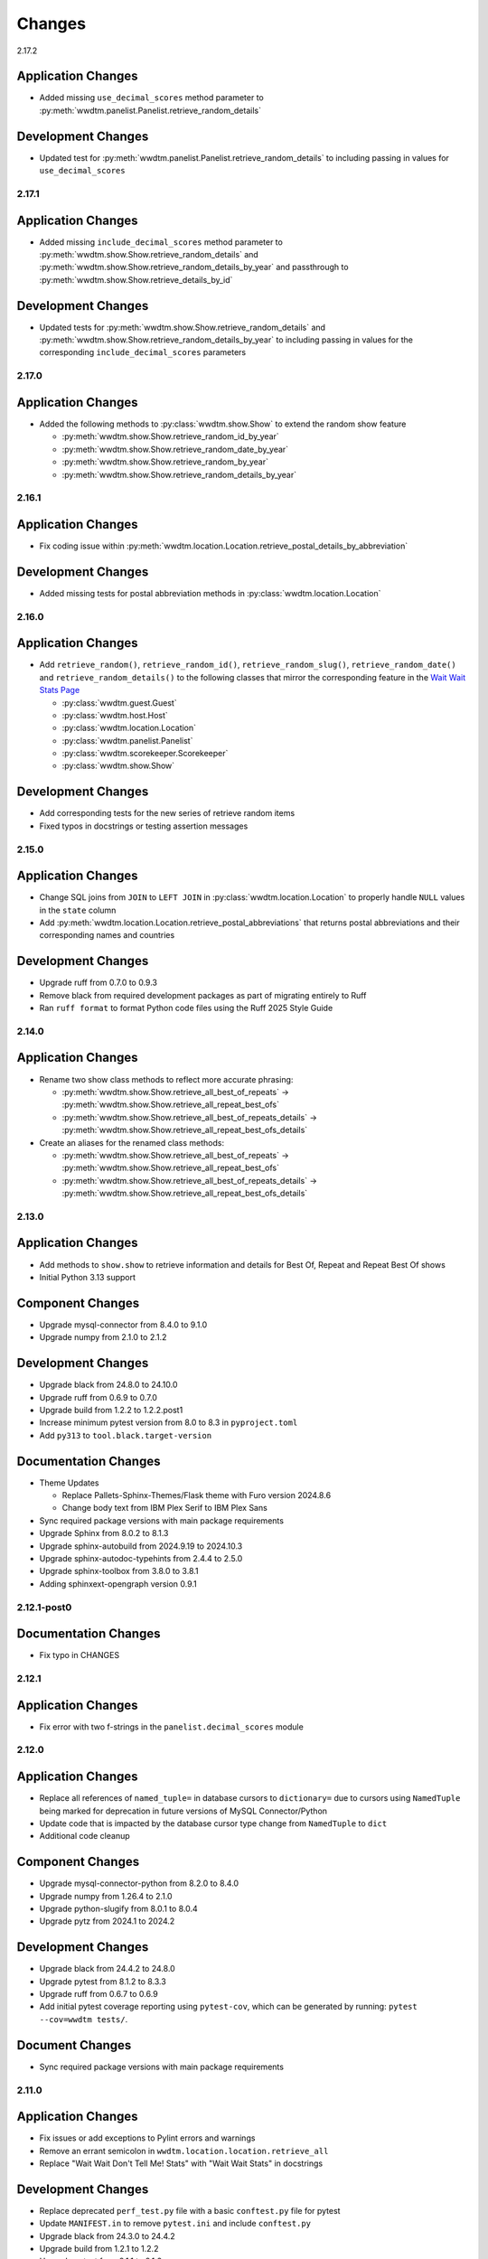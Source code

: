 *******
Changes
*******

2.17.2

Application Changes
-------------------

* Added missing ``use_decimal_scores`` method parameter to :py:meth:`wwdtm.panelist.Panelist.retrieve_random_details`

Development Changes
-------------------

* Updated test for :py:meth:`wwdtm.panelist.Panelist.retrieve_random_details` to including passing in values for ``use_decimal_scores``

2.17.1
======

Application Changes
-------------------

* Added missing ``include_decimal_scores`` method parameter to :py:meth:`wwdtm.show.Show.retrieve_random_details` and :py:meth:`wwdtm.show.Show.retrieve_random_details_by_year` and passthrough to :py:meth:`wwdtm.show.Show.retrieve_details_by_id`

Development Changes
-------------------

* Updated tests for :py:meth:`wwdtm.show.Show.retrieve_random_details` and :py:meth:`wwdtm.show.Show.retrieve_random_details_by_year` to including passing in values for the corresponding ``include_decimal_scores`` parameters

2.17.0
======

Application Changes
-------------------

* Added the following methods to :py:class:`wwdtm.show.Show` to extend the random show feature

  * :py:meth:`wwdtm.show.Show.retrieve_random_id_by_year`
  * :py:meth:`wwdtm.show.Show.retrieve_random_date_by_year`
  * :py:meth:`wwdtm.show.Show.retrieve_random_by_year`
  * :py:meth:`wwdtm.show.Show.retrieve_random_details_by_year`

2.16.1
======

Application Changes
-------------------

* Fix coding issue within :py:meth:`wwdtm.location.Location.retrieve_postal_details_by_abbreviation`

Development Changes
-------------------

* Added missing tests for postal abbreviation methods in :py:class:`wwdtm.location.Location`


2.16.0
======

Application Changes
-------------------

* Add ``retrieve_random()``, ``retrieve_random_id()``, ``retrieve_random_slug()``, ``retrieve_random_date()`` and ``retrieve_random_details()`` to the following classes that mirror the corresponding feature in the `Wait Wait Stats Page`_

  * :py:class:`wwdtm.guest.Guest`
  * :py:class:`wwdtm.host.Host`
  * :py:class:`wwdtm.location.Location`
  * :py:class:`wwdtm.panelist.Panelist`
  * :py:class:`wwdtm.scorekeeper.Scorekeeper`
  * :py:class:`wwdtm.show.Show`

Development Changes
-------------------

* Add corresponding tests for the new series of retrieve random items
* Fixed typos in docstrings or testing assertion messages

2.15.0
======

Application Changes
-------------------

* Change SQL joins from ``JOIN`` to ``LEFT JOIN`` in :py:class:`wwdtm.location.Location` to properly handle ``NULL`` values in the ``state`` column
* Add :py:meth:`wwdtm.location.Location.retrieve_postal_abbreviations` that returns postal abbreviations and their corresponding names and countries

Development Changes
-------------------

* Upgrade ruff from 0.7.0 to 0.9.3
* Remove black from required development packages as part of migrating entirely to Ruff
* Ran ``ruff format`` to format Python code files using the Ruff 2025 Style Guide

2.14.0
======

Application Changes
-------------------

* Rename two show class methods to reflect more accurate phrasing:

  * :py:meth:`wwdtm.show.Show.retrieve_all_best_of_repeats` → :py:meth:`wwdtm.show.Show.retrieve_all_repeat_best_ofs`
  * :py:meth:`wwdtm.show.Show.retrieve_all_best_of_repeats_details` → :py:meth:`wwdtm.show.Show.retrieve_all_repeat_best_ofs_details`

* Create an aliases for the renamed class methods:

  * :py:meth:`wwdtm.show.Show.retrieve_all_best_of_repeats` → :py:meth:`wwdtm.show.Show.retrieve_all_repeat_best_ofs`
  * :py:meth:`wwdtm.show.Show.retrieve_all_best_of_repeats_details` → :py:meth:`wwdtm.show.Show.retrieve_all_repeat_best_ofs_details`

2.13.0
======

Application Changes
-------------------

* Add methods to ``show.show`` to retrieve information and details for Best Of, Repeat and Repeat Best Of shows
* Initial Python 3.13 support

Component Changes
-----------------

* Upgrade mysql-connector from 8.4.0 to 9.1.0
* Upgrade numpy from 2.1.0 to 2.1.2

Development Changes
-------------------

* Upgrade black from 24.8.0 to 24.10.0
* Upgrade ruff from 0.6.9 to 0.7.0
* Upgrade build from 1.2.2 to 1.2.2.post1
* Increase minimum pytest version from 8.0 to 8.3 in ``pyproject.toml``
* Add ``py313`` to ``tool.black.target-version``

Documentation Changes
---------------------

* Theme Updates

  * Replace Pallets-Sphinx-Themes/Flask theme with Furo version 2024.8.6
  * Change body text from IBM Plex Serif to IBM Plex Sans

* Sync required package versions with main package requirements
* Upgrade Sphinx from 8.0.2 to 8.1.3
* Upgrade sphinx-autobuild from 2024.9.19 to 2024.10.3
* Upgrade sphinx-autodoc-typehints from 2.4.4 to 2.5.0
* Upgrade sphinx-toolbox from 3.8.0 to 3.8.1
* Adding sphinxext-opengraph version 0.9.1

2.12.1-post0
============

Documentation Changes
---------------------

* Fix typo in CHANGES

2.12.1
======

Application Changes
-------------------

* Fix error with two f-strings in the ``panelist.decimal_scores`` module

2.12.0
======

Application Changes
-------------------

* Replace all references of ``named_tuple=`` in database cursors to ``dictionary=`` due to cursors using ``NamedTuple`` being marked for deprecation in future versions of MySQL Connector/Python
* Update code that is impacted by the database cursor type change from ``NamedTuple`` to ``dict``
* Additional code cleanup

Component Changes
-----------------

* Upgrade mysql-connector-python from 8.2.0 to 8.4.0
* Upgrade numpy from 1.26.4 to 2.1.0
* Upgrade python-slugify from 8.0.1 to 8.0.4
* Upgrade pytz from 2024.1 to 2024.2

Development Changes
-------------------

* Upgrade black from 24.4.2 to 24.8.0
* Upgrade pytest from 8.1.2 to 8.3.3
* Upgrade ruff from 0.6.7 to 0.6.9
* Add initial pytest coverage reporting using ``pytest-cov``, which can be generated by running: ``pytest --cov=wwdtm tests/``.

Document Changes
----------------

* Sync required package versions with main package requirements

2.11.0
======

Application Changes
-------------------

* Fix issues or add exceptions to Pylint errors and warnings
* Remove an errant semicolon in ``wwdtm.location.location.retrieve_all``
* Replace "Wait Wait Don't Tell Me! Stats" with "Wait Wait Stats" in docstrings

Development Changes
-------------------

* Replace deprecated ``perf_test.py`` file with a basic ``conftest.py`` file for pytest
* Update ``MANIFEST.in`` to remove ``pytest.ini`` and include ``conftest.py``
* Upgrade black from 24.3.0 to 24.4.2
* Upgrade build from 1.2.1 to 1.2.2
* Upgrade pytest from 8.1.1 to 8.1.2
* Upgrade ruff from 0.3.6 to 0.6.7
* Upgrade wheel from 0.43.0 to 0.44.0

Documentation Changes
---------------------

* Upgrade Sphinx from 7.2.6 to 8.0.2
* Upgrade sphinx-autobuild from 2021.3.14 to 2024.9.19
* Upgrade sphinx-autodoc-typehints from 1.25.2 to 2.4.4
* Upgrade sphinx-toolbox from 3.5.0 to 3.8.0
* Upgrade Pallets-Sphinx-Themes from 2.1.1 to 2.1.3
* Upgrade pytest from 8.1.1 to 8.1.2
* Upgrade black from 24.3.0 to 24.4.2
* Update ``build.os`` in ``.readtheedocs.yaml`` from ``ubuntu-22.04`` to ``ubuntu-24.04``

2.10.1
======

Development Changes
-------------------

* Add Python 3.11 and 3.12 version classifiers in ``pyproject.toml``
* Use absolute imports in each of the module's respective ``__init__.py``

Documentation Changes
---------------------

* Correct header formatting for ``wwdtm.pronoun.Pronouns``

2.10.0
======

Application Changes
-------------------

* Starting with version 2.10.0 of this library, the minimum required
  version of the Wait Wait Stats Database is 4.7
* Change handling of Host, Panelist and Scorekeeper pronouns to reflect
  the addition of corresponding pronouns mapping tables introduced with
  Wait Wait Stats Database version 4.7
* The ``pronouns`` property for Hosts, Panelists and Scorekeepers is now
  in the form of a list of pronouns strings
* Add ``Pronouns`` class that retrieves information from

2.9.1
=====

Application Changes
-------------------

* Encapsulate ``latitude`` and ``longitude`` under the ``coordinates`` property for Locations

2.9.0
=====

Application Changes
-------------------

* Add ``latitude`` and ``longitude`` properties to Locations
* Add ``pronouns`` property to Hosts, Panelists and Scorekeepers

Component Changes
-----------------

* Upgrade numpy from 1.26.3 to 1.26.4
* Upgrade pytz from 2023.3.post1 to 2024.1

Development Changes
-------------------

* Upgrade build from 1.0.3 to 1.2.1
* Upgrade pytest from 7.4.4 to 8.1.1
* Upgrade ruff from 0.1.13 to 0.3.6
* Upgrade wheel from 0.42.0 to 0.43.0

2.8.2
=====

Development Changes
-------------------

* Upgrade black from 23.12.1 to 24.3.0

2.8.1
=====

Application Changes
-------------------

* Correct sorting of panelists when retrieving panelist information for show details with
  decimal scores. Previously, the sorting was based on integer score, which causes
  panelists to be ordered incorrectly.

2.8.0
=====

Application Changes
-------------------

* Starting with version 2.8.0 of this library, the minimum required version of the Wait Wait
  Stats Database is 4.5
* Adds support for returning the NPR.org show URL with the show basic and detailed information
  retrieved from the ``showurl`` column from the ``ww_shows`` database table. If ``showurl``
  value is ``NULL`` in the database, a value of ``None`` will be returned

Development Changes
-------------------

* Upgrade black from 23.12.0 to 23.12.1

2.7.0
=====

Application Changes
-------------------

* Update type hints for parameters and return values to be more specific and to replace the use
  of :py:class:`typing.Optional` and :py:class:`typing.Union` with the conventions documented in PEP-484 and PEP-604.
* Replace use of :py:class:`typing.Dict`, :py:class:`typing.List` and :py:class:`typing.Tuple` with :py:class:`dict`,
  :py:class:`list` and :py:class:`tuple` respectively in type hints
* Remove use of :py:meth:`functools.lru_cache` as caching should be done by the application consuming
  the library

Component Changes
-----------------

* Upgrade NumPy from 1.26.0 to 1.26.3

Development Changes
-------------------

* Switch to Ruff for code linting and formatting (with the help of Black)
* Deprecate ``perf_test.py`` for performance testing
* Upgrade pytest from 7.4.3 to 7.4.4
* Upgrade black from 23.11.0 to 23.12.0
* Upgrade wheel from 0.41.3 to 0.42.0

Documentation Changes
---------------------

* Update Sphinx configuration to be more similar to the conventions used by Pallets projects
* Change the base font from IBM Plex Sans to IBM Plex Serif
* Clean up and rewrite docstrings to be more consistent and succinct
* Add table of contents to each module page
* Update the copyright block at the top of each file to remove ``coding`` line and to include
  the appropriate SPDX license identifier

2.6.1
=====

Application Changes
-------------------

* Change ordering of bluff information to be sorted by segment number for individual shows, or
  sorted by either show ID or show date when retrieving information for multiple shows.

2.6.0
=====

Application Changes
-------------------

* Starting with version 2.6.0 of this library, the minimum required version of the Wait Wait
  Stats Database is 4.4.
* Add support for shows that contain multiple Bluff the Listener-like segments by returning Bluff
  information as a list of dictionaries. Each dictionary contains a segment number and both the
  chosen and correct panelist information.

2.5.0
=====

**Starting with version 2.5.0, support for all versions of Python prior to 3.10 have been
deprecated.**

Application Changes
-------------------

* Remove use of ``dateutil`` from the ``show`` module as it uses methods that have been marked as
  deprecated
* Replace ``dateutil.parser.parse`` with ``datetime.datetime.strptime``

Component Changes
-----------------

* Upgrade MySQL Connector/Python from 8.0.33 to 8.2.0
* Upgrade numpy from 1.24.4 to 1.26.0
* Remove python-dateutil from dependencies

Documentation Changes
---------------------

* Change Python version from 3.10 to 3.12
* Upgrade Sphinx from 6.1.2 to 7.2.6
* Upgrade sphinx-autodoc-typehints from 1.23.0 to 1.25.2
* Upgrade sphinx-toolbox from 3.4.0 to 3.5.0
* Upgrade Pallets-Sphinx-Themes from 2.0.3 to 2.1.1
* Sync up dependency versions in ``docs/requirements.txt`` with ``requirements-dev.txt``

Development Changes
-------------------

* Upgrade pytest from 7.3.1 to 7.4.3
* Upgrade black from 23.7.0 to 23.11.0
* Upgrade wheel from 0.41.2 to 0.41.3
* Upgrade build from 0.10.0 to 1.0.3
* Remove ``py38`` and ``py39`` from ``tool.black`` in ``pyproject.toml``
* Bump minimum pytest version from 7.0 to 7.4 in ``pyproject.toml``

2.4.1
=====

Application Changes
-------------------

* Correct the value set for show ``bluff`` value in ``Show.retrieve_all_details``, which should
  return an empty dictionary and not an empty list when no Bluff the Listener data is available

Component Changes
-----------------

* Upgrade numpy from 1.24.3 to 1.24.4
* Upgrade pytz from 2023.3 to 2023.3.post1

2.4.0
=====

Application Changes
-------------------

* Remove unnecessary checks for existence of the panelist decimal score columns
* This change means that this library only supports version 4.3 of the Wait Wait Stats Database
  when ``include_decimal_scores`` or ``use_decimal_scores`` parameters are set to ``True``.
  Usage with older versions of the database will result in errors.

Development Changes
-------------------

* Re-work ``panelist`` and ``show`` tests to remove separate tests for decimal scores and use
  ``@pytest.mark.parameterize`` to test including or using decimal scores or not
* Update documentation to provide details for ``include_decimal_scores`` and ``use_decimal_scores``
  testing parameters

2.3.0
=====

Application Changes
-------------------

* Add support for decimal column and values for panelist Lightning round start and correct

2.2.0
=====

Application Changes
-------------------

* Adding support for panelist decimal scores in ``panelist`` and ``show`` modules and defaulting
  existing methods to not use decimal scores for backwards compatibility. View docs for more information.
* Add ``encoding="utf-8"`` to every instance of ``with open()``
* Re-work SQL query strings to use triple-quotes rather than multiple strings wrapped in parentheses
* Changed rounding of decimals or floats that return values with 4 places after the decimal point
  to 5 places

Component Changes
-----------------

* Upgrade NumPy from 1.24.2 to 1.24.3

Development Changes
-------------------

* Upgrade Black from 23.3.0 to 23.7.0
* Upgrade flake8 from 6.0.0 to 6.1.0
* Upgrade pycodestyle form 2.10.0 to 2.11.0
* Upgrade pytest from 7.3.1 to 7.4.0
* Upgrade wheel from 0.40.0 to 0.41.2

2.1.0
=====

Development Changes
-------------------

* Build out ``pyproject.toml`` so that it can be used for package building and pytest
* Deprecate ``pytest.ini``, ``setup.cfg`` and ``setup.py``

2.0.9
=====

Component Changes
-----------------

* Upgrade MySQL Connector/Python from 8.0.31 to 8.0.33
* Upgrade NumPy from 1.23.4 to 1.24.2
* Upgrade python-slugify from 6.1.2 to 8.0.1
* Upgrade pytz from 2022.6 to 2023.3

Development Changes
-------------------

* Upgrade flake8 from 5.0.4 to 6.0.0
* Upgrade pycodestyle from 2.9.1 to 2.10.0
* Upgrade pytest from 7.2.0 to 7.3.1
* Upgrade Black from 22.10.0 to 23.3.0

Documentation Changes
---------------------

* Upgrade Sphinx from 5.3.0 to 6.1.3
* Upgrade sphinx-autodoc-typehints from 1.19.5 to 1.23.0
* Upgrade sphinx-copybutton from 0.5.0 to 0.5.2
* Upgrade sphinx-toolbox from 3.2.0 to 3.4.0
* Upgrade Pallets-Sphinx-Themes from 2.0.2 to 2.0.3
* Update the Read the Docs build environment from ``ubuntu-20.04`` and Python
  3.8 to ``ubuntu-22.04`` and Python 3.10.

2.0.8
=====

Update required components and development tools to newer versions to include
preliminary support for Python 3.11.

Component Changes
-----------------

* Upgrade MySQL Connector/Python from 8.0.30 to 8.0.31
* Upgrade NumPy from 1.23.2 to 1.23.4
* Upgrade python-slugify from 5.0.2 to 6.1.2
* Upgrade pytz from 2022.2.1 to 2022.6

Development Changes
-------------------

* Upgrade flake8 from 4.0.1 to 5.0.4
* Upgrade pycodestyle from 2.8.0 to 2.9.1
* Upgrade pytest from 7.1.2 to 7.2.0
* Upgrade Black from 22.6.0 to 22.10.0

Documentation Changes
---------------------

In addition to the aforementioned component updates listed in the above sections,
the following lists the components updated related to documentation building.

* Upgrade Sphinx from 5.1.1 to 5.3.0
* Upgrade sphinx-autodoc-typehints from 1.19.1 to 1.19.5
* Upgrade sphinx-toolbox from 3.1.2 to 3.2.0

2.0.7
=====

Component Changes
-----------------

* Upgrade MySQL Connector/Python from 8.0.28 to 8.0.30
* Upgrade NumPy from 1.22.3 to 1.23.2
* Upgrade pytz from 2022.1 to 2022.2.1

Application Changes
-------------------

* Officially dropping support for MariaDB Server and only supporting MySQL
  Server 8.0 or higher

Development Changes
-------------------

* Upgrade Black from 22.1.0 to 22.6.0
* Upgrade pytest from 6.2.5 to 7.1.2
* Change Black ``target-version`` to remove ``py36`` and ``py37``, and add
  ``py310``

2.0.6
=====

This release was abandoned and therefore not available for download.

2.0.5
=====

Application Changes
-------------------

* Update required versions of NumPy and pytz to the correct versions in ``setup.py``

2.0.4
=====

Component Changes
-----------------

* Upgrade NumPy from 1.22.1 to 1.22.3
* Upgrade pytz from 2021.3 to 2022.1

2.0.3.1
=======

Application Changes
-------------------

* Update Development Status in ``setup.cfg`` to be Production/Stable

Documentation Changes
---------------------

* Correct ``mysqld.cnf`` filename in ``docs/known_issues.rst``

2.0.3
=====

Application Changes
-------------------

* Fix panelist and guest appearance scores so that zero is returned as zero
  and not ``None``

2.0.2
=====

Application Changes
-------------------

* Change panelist and guest appearance score as-is rather than return ``None``

Development Changes
-------------------

* Update ``test_panelist_appearances`` tests to add additional values to test
  against

2.0.1
=====

Development Changes
-------------------

* Run the Black code formatter against all of the Python files
* Update copyright strings

2.0.0
=====

Application Changes
-------------------

* A complete rearchitecting of the library that includes encapsulating functions
  within respectively classes
* More detailed documentation, including changes from the previous library to
  ``wwdtm`` version 2, is available under ``docs/`` and is published at:
  https://docs.wwdt.me/en/latest/migrating/index.html


.. _Wait Wait Stats Page: https://stats.wwdt.me/